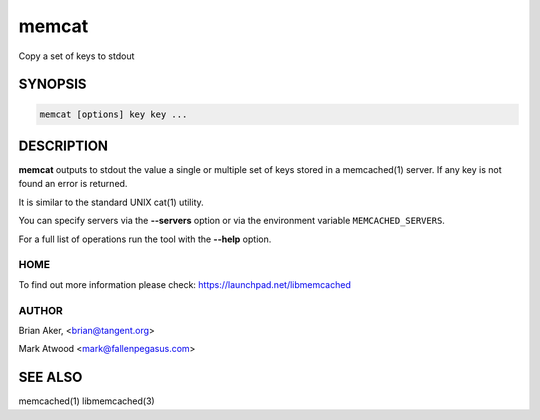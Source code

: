 ======
memcat
======


Copy a set of keys to stdout


--------
SYNOPSIS
--------



.. code-block:: perl

   memcat [options] key key ...



-----------
DESCRIPTION
-----------


\ **memcat**\  outputs to stdout the value a single or multiple set of keys
stored in a memcached(1) server. If any key is not found an error is returned.

It is similar to the standard UNIX cat(1) utility.

You can specify servers via the \ **--servers**\  option or via the
environment variable \ ``MEMCACHED_SERVERS``\ .

For a full list of operations run the tool with the \ **--help**\  option.


****
HOME
****


To find out more information please check:
`https://launchpad.net/libmemcached <https://launchpad.net/libmemcached>`_


******
AUTHOR
******


Brian Aker, <brian@tangent.org>

Mark Atwood <mark@fallenpegasus.com>


--------
SEE ALSO
--------


memcached(1) libmemcached(3)

